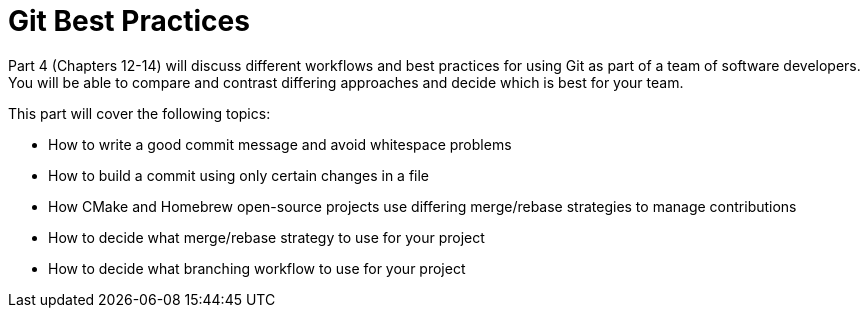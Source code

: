 # Git Best Practices
ifdef::env-github[:outfilesuffix: .adoc]

Part 4 (Chapters 12-14) will discuss different workflows and best practices for using Git as part of a team of software developers. You will be able to compare and contrast differing approaches and decide which is best for your team.

This part will cover the following topics:

* How to write a good commit message and avoid whitespace problems
* How to build a commit using only certain changes in a file
* How CMake and Homebrew open-source projects use differing merge/rebase strategies to manage contributions
* How to decide what merge/rebase strategy to use for your project
* How to decide what branching workflow to use for your project
